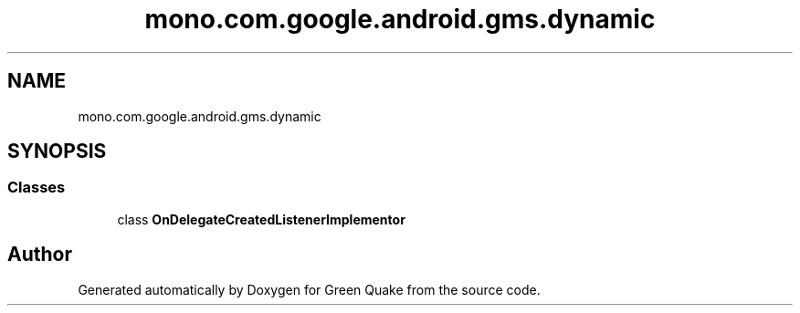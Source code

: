 .TH "mono.com.google.android.gms.dynamic" 3 "Thu Apr 29 2021" "Version 1.0" "Green Quake" \" -*- nroff -*-
.ad l
.nh
.SH NAME
mono.com.google.android.gms.dynamic
.SH SYNOPSIS
.br
.PP
.SS "Classes"

.in +1c
.ti -1c
.RI "class \fBOnDelegateCreatedListenerImplementor\fP"
.br
.in -1c
.SH "Author"
.PP 
Generated automatically by Doxygen for Green Quake from the source code\&.
